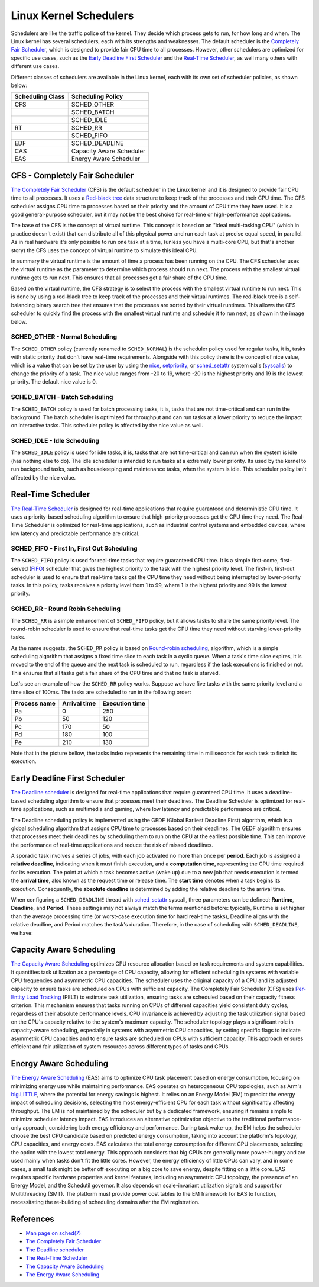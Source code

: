 Linux Kernel Schedulers
=======================

Schedulers are like the traffic police of the kernel. They decide which process 
gets to run, for how long and when. The Linux kernel has several schedulers, 
each with its strengths and weaknesses. The default scheduler is the 
`Completely Fair Scheduler <#cfs-completely-fair-scheduler>`_, which is 
designed to provide fair CPU time to all processes. However, other schedulers
are optimized for specific use cases, such as the 
`Early Deadline First Scheduler <#early-deadline-first-scheduler>`_ and the 
`Real-Time Scheduler <#real-time-scheduler>`_, as well many others with 
different use cases.

Different classes of schedulers are available in the Linux kernel, each with its
own set of scheduler policies, as shown below:

.. table:: 

   +------------------+-------------------------+
   | Scheduling Class | Scheduling Policy       |
   +==================+=========================+
   | CFS              | SCHED_OTHER             |            
   +------------------+-------------------------+
   |                  | SCHED_BATCH             |           
   +------------------+-------------------------+
   |                  | SCHED_IDLE              |           
   +------------------+-------------------------+
   | RT               | SCHED_RR                |
   +------------------+-------------------------+
   |                  | SCHED_FIFO              |
   +------------------+-------------------------+
   | EDF              | SCHED_DEADLINE          |
   +------------------+-------------------------+
   | CAS              | Capacity Aware Scheduler|
   +------------------+-------------------------+
   | EAS              | Energy Aware Scheduler  |
   +------------------+-------------------------+

CFS - Completely Fair Scheduler
-------------------------------

`The Completely Fair Scheduler`_ (CFS) is the default scheduler in the Linux 
kernel and it is designed to provide fair CPU time to all processes. It uses a 
`Red-black tree`_ data structure to keep track of the processes and their CPU
time. The CFS scheduler assigns CPU time to processes based on their priority
and the amount of CPU time they have used. It is a good general-purpose scheduler, 
but it may not be the best choice for real-time or high-performance applications.

The base of the CFS is the concept of virtual runtime. This concept is based on 
an "ideal multi-tasking CPU" (which in practice doesn't exist) that can
distribute all of this physical power and run each task at precise equal speed,
in parallel. As in real hardware it's only possible to run one task at a time,
(unless you have a multi-core CPU, but that's another story) the CFS uses the
concept of virtual runtime to simulate this ideal CPU.

In summary the virtual runtime is the amount of time a process has been running
on the CPU. The CFS scheduler uses the virtual runtime as the parameter to
determine which process should run next. The process with the smallest virtual
runtime gets to run next. This ensures that all processes get a fair share of
the CPU time.

Based on the virtual runtime, the CFS strategy is to select the process with the
smallest virtual runtime to run next. This is done by using a red-black tree to
keep track of the processes and their virtual runtimes. The red-black tree is a
self-balancing binary search tree that ensures that the processes are sorted by
their virtual runtimes. This allows the CFS scheduler to quickly find the process
with the smallest virtual runtime and schedule it to run next, as shown in the
image below.

.. image:: cfs_scheduler.svg
    :width: 80%
    :align: center
    :alt: Red-black tree data structure used by the CFS scheduler

SCHED_OTHER - Normal Scheduling
~~~~~~~~~~~~~~~~~~~~~~~~~~~~~~~~

The ``SCHED_OTHER`` policy (currently renamed to ``SCHED_NORMAL``) is the
scheduler policy used for regular tasks, it is, tasks with static priority that
don't have real-time requirements. Alongside with this policy there is the
concept of nice value, which is a value that can be set by the user by using the
`nice`_, `setpriority`_, or `sched_setattr`_ system calls (`syscalls`_) to
change the priority of a task. The nice value ranges from -20 to 19, where -20
is the highest priority and 19 is the lowest priority. The default nice value
is 0.

SCHED_BATCH - Batch Scheduling
~~~~~~~~~~~~~~~~~~~~~~~~~~~~~~~

The ``SCHED_BATCH`` policy is used for batch processing tasks, it is, tasks that
are not time-critical and can run in the background. The batch scheduler is
optimized for throughput and can run tasks at a lower priority to reduce the
impact on interactive tasks. This scheduler policy is affected by the nice value
as well.

SCHED_IDLE - Idle Scheduling
~~~~~~~~~~~~~~~~~~~~~~~~~~~~~

The ``SCHED_IDLE`` policy is used for idle tasks, it is, tasks that are not
time-critical and can run when the system is idle (has nothing else to do). 
The idle scheduler is intended to run tasks at a extremely lower priority. Its
used by the kernel to run background tasks, such as housekeeping and maintenance
tasks, when the system is idle. This scheduler policy isn't affected by the nice 
value.

Real-Time Scheduler
-------------------

`The Real-Time Scheduler`_ is designed for real-time applications that require
guaranteed and deterministic CPU time. It uses a priority-based scheduling
algorithm to ensure that high-priority processes get the CPU time they need. The
Real-Time Scheduler is optimized for real-time applications, such as industrial
control systems and embedded devices, where low latency and predictable
performance are critical.

SCHED_FIFO - First In, First Out Scheduling
~~~~~~~~~~~~~~~~~~~~~~~~~~~~~~~~~~~~~~~~~~~

The ``SCHED_FIFO`` policy is used for real-time tasks that require guaranteed
CPU time. It is a simple first-come, first-served (`FIFO`_) scheduler that gives
the highest priority to the task with the highest priority level. The first-in,
first-out scheduler is used to ensure that real-time tasks get the CPU time they
need without being interrupted by lower-priority tasks. In this policy, tasks 
receives a priority level from 1 to 99, where 1 is the highest priority and 99
is the lowest priority.

SCHED_RR - Round Robin Scheduling
~~~~~~~~~~~~~~~~~~~~~~~~~~~~~~~~~

The ``SCHED_RR`` is a simple enhancement of ``SCHED_FIFO`` policy, but it allows
tasks to share the same priority level. The round-robin scheduler is used to
ensure that real-time tasks get the CPU time they need without starving 
lower-priority tasks.

As the name suggests, the ``SCHED_RR`` policy is based on 
`Round-robin scheduling`_, algorithm, which is a simple scheduling algorithm 
that assigns a fixed time slice to each task in a cyclic queue. When a task's 
time slice expires, it is moved to the end of the queue and the next task is 
scheduled to run, regardless if the task executions is finished or not. This
ensures that all tasks get a fair share of the CPU time and that no task is
starved.

Let's see an example of how the ``SCHED_RR`` policy works. Suppose we have five 
tasks with the same priority level and a time slice of 100ms. The tasks are
scheduled to run in the following order:

.. table:: 

   +--------------+--------------+----------------+
   | Process name | Arrival time | Execution time |
   +==============+==============+================+
   | Pa           | 0            | 250            |            
   +--------------+--------------+----------------+
   | Pb           | 50           | 120            |            
   +--------------+--------------+----------------+
   | Pc           | 170          | 50             |            
   +--------------+--------------+----------------+
   | Pd           | 180          | 100            |            
   +--------------+--------------+----------------+
   | Pe           | 210          | 130            |            
   +--------------+--------------+----------------+

Note that in the picture bellow, the tasks index represents the remaining time in
milliseconds for each task to finish its execution.

.. image:: rr_scheduler.svg
    :width: 100%
    :align: center
    :alt: Example of Round-robin scheduling

Early Deadline First Scheduler
------------------------------

`The Deadline scheduler`_ is designed for real-time applications that require
guaranteed CPU time. It uses a deadline-based scheduling algorithm to ensure
that processes meet their deadlines. The Deadline Scheduler is optimized for
real-time applications, such as multimedia and gaming, where low latency and
predictable performance are critical.

The Deadline scheduling policy is implemented using the GEDF (Global Earliest
Deadline First) algorithm, which is a global scheduling algorithm that assigns
CPU time to processes based on their deadlines. The GEDF algorithm ensures that
processes meet their deadlines by scheduling them to run on the CPU at the
earliest possible time. This can improve the performance of real-time applications
and reduce the risk of missed deadlines.

A sporadic task involves a series of jobs, with each job activated no more than
once per **period**. Each job is assigned a **relative deadline**, indicating 
when it must finish execution, and a **computation time**, representing the CPU 
time required for its execution. The point at which a task becomes active 
(wake up) due to a new job that needs execution is termed the **arrival time**,
also known as the request time or release time. The **start time** denotes when 
a task begins its execution. Consequently, the **absolute deadline** is 
determined by adding the relative deadline to the arrival time.

.. image:: edf_scheduler.svg
    :width: 80%
    :align: center
    :alt: Diagram of scheduling

When configuring a ``SCHED_DEADLINE`` thread with `sched_setattr`_ syscall, 
three parameters can be defined: **Runtime**, **Deadline**, and **Period**. 
These settings may not always match the terms mentioned before: typically, 
Runtime is set higher than the average processing time (or worst-case execution 
time for hard real-time tasks), Deadline aligns with the relative deadline, and 
Period matches the task's duration. Therefore, in the case of scheduling with
``SCHED_DEADLINE``, we have:

.. image:: edf_sched_scheduler.svg
    :width: 80%
    :align: center
    :alt: Diagram of scheduling with SCHED_DEADLINE


Capacity Aware Scheduling
-------------------------
`The Capacity Aware Scheduling`_ optimizes CPU resource allocation based on task
requirements and system capabilities. It quantifies task utilization as a
percentage of CPU capacity, allowing for efficient scheduling in systems with
variable CPU frequencies and asymmetric CPU capacities. The scheduler uses the
original capacity of a CPU and its adjusted capacity to ensure tasks are
scheduled on CPUs with sufficient capacity. The Completely Fair Scheduler (CFS)
uses `Per-Entity Load Tracking`_ (PELT) to estimate task utilization, ensuring
tasks are scheduled based on their capacity fitness criterion. This mechanism
ensures that tasks running on CPUs of different capacities yield consistent duty
cycles, regardless of their absolute performance levels. CPU invariance is
achieved by adjusting the task utilization signal based on the CPU's capacity
relative to the system's maximum capacity. The scheduler topology plays a 
significant role in capacity-aware scheduling, especially in systems with
asymmetric CPU capacities, by setting specific flags to indicate asymmetric CPU
capacities and to ensure tasks are scheduled on CPUs with sufficient capacity.
This approach ensures efficient and fair utilization of system resources across
different types of tasks and CPUs.

Energy Aware Scheduling
-----------------------

`The Energy Aware Scheduling`_ (EAS) aims to optimize CPU task placement based
on energy consumption, focusing on minimizing energy use while maintaining
performance. EAS operates on heterogeneous CPU topologies, such as Arm's
`big.LITTLE`_, where the potential for energy savings is highest. It relies on an
Energy Model (EM) to predict the energy impact of scheduling decisions, selecting
the most energy-efficient CPU for each task without significantly affecting
throughput. The EM is not maintained by the scheduler but by a dedicated
framework, ensuring it remains simple to minimize scheduler latency impact. EAS
introduces an alternative optimization objective to the traditional
performance-only approach, considering both energy efficiency and performance.
During task wake-up, the EM helps the scheduler choose the best CPU candidate
based on predicted energy consumption, taking into account the platform's
topology, CPU capacities, and energy costs. EAS calculates the total energy
consumption for different CPU placements, selecting the option with the lowest
total energy. This approach considers that big CPUs are generally more
power-hungry and are used mainly when tasks don't fit the little cores. However,
the energy efficiency of little CPUs can vary, and in some cases, a small task
might be better off executing on a big core to save energy, despite fitting on a
little core. EAS requires specific hardware properties and kernel features,
including an asymmetric CPU topology, the presence of an Energy Model, and the
Schedutil governor. It also depends on scale-invariant utilization signals and
support for Multithreading (SMT). The platform must provide power cost tables to
the EM framework for EAS to function, necessitating the re-building of 
scheduling domains after the EM registration.

References
-----------

- `Man page on sched(7)`_
- `The Completely Fair Scheduler`_ 
- `The Deadline scheduler`_
- `The Real-Time Scheduler`_
- `The Capacity Aware Scheduling`_
- `The Energy Aware Scheduling`_


.. Links

.. _`Red-black Tree`: https://en.wikipedia.org/wiki/Red%E2%80%93black_tree
.. _`The Completely Fair Scheduler`: https://docs.kernel.org/scheduler/sched-design-CFS.html
.. _`The Deadline scheduler`: https://docs.kernel.org/scheduler/sched-deadline.html
.. _`The Real-Time Scheduler`: https://docs.kernel.org/scheduler/sched-rt-group.html
.. _`The Capacity Aware Scheduling`: https://www.kernel.org/doc/html/latest/scheduler/sched-capacity.html
.. _`The Energy Aware Scheduling`: https://www.kernel.org/doc/html/latest/scheduler/sched-energy.html
.. _`nice`: https://man7.org/linux/man-pages/man2/nice.2.html
.. _`setpriority`: https://man7.org/linux/man-pages/man2/setpriority.2.html
.. _`sched_setattr`: https://man7.org/linux/man-pages/man2/sched_setattr.2.html
.. _`syscalls`: https://man7.org/linux/man-pages/man2/syscalls.2.html
.. _`Round-robin scheduling`: https://en.wikipedia.org/wiki/Round-robin_scheduling
.. _`FIFO`: https://en.wikipedia.org/wiki/FIFO_(computing_and_electronics)
.. _`Man page on sched(7)`: https://man7.org/linux/man-pages/man7/sched.7.html
.. _`sched_setattr`: https://man7.org/linux/man-pages/man2/sched_setattr.2.html
.. _`Per-Entity Load Tracking`: https://lwn.net/Articles/531853/
.. _`big.LITTLE`: https://www.arm.com/technologies/big-little
